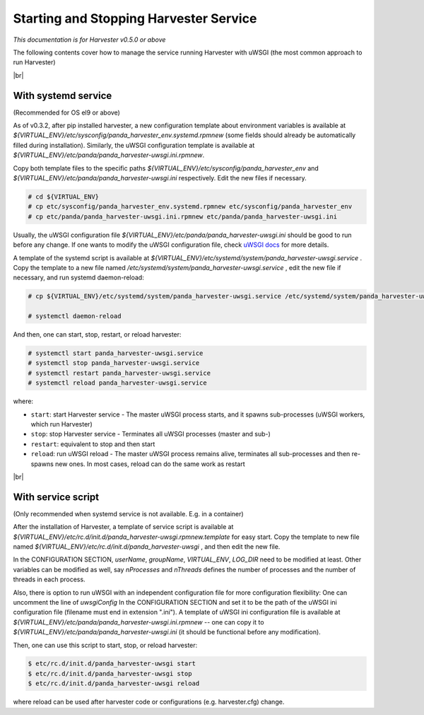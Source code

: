 =========================================
Starting and Stopping Harvester Service
=========================================

*This documentation is for Harvester v0.5.0 or above*

The following contents cover how to manage the service running Harvester with uWSGI (the most common approach to run Harvester)


|br|

.. _ref-service-systemd:

With systemd service 
--------------------

(Recommended for OS el9 or above)

As of v0.3.2, after pip installed harvester, a new configuration template about environment variables is available at `${VIRTUAL_ENV}/etc/sysconfig/panda_harvester_env.systemd.rpmnew` (some fields should already be automatically filled during installation).
Similarly, the uWSGI configuration template is available at  `${VIRTUAL_ENV}/etc/panda/panda_harvester-uwsgi.ini.rpmnew`.

Copy both template files to the specific paths `${VIRTUAL_ENV}/etc/sysconfig/panda_harvester_env` and `${VIRTUAL_ENV}/etc/panda/panda_harvester-uwsgi.ini` respectively. 
Edit the new files if necessary. 

.. code-block:: text

    # cd ${VIRTUAL_ENV}
    # cp etc/sysconfig/panda_harvester_env.systemd.rpmnew etc/sysconfig/panda_harvester_env
    # cp etc/panda/panda_harvester-uwsgi.ini.rpmnew etc/panda/panda_harvester-uwsgi.ini

Usually, the uWSGI configuration file `${VIRTUAL_ENV}/etc/panda/panda_harvester-uwsgi.ini` should be good to run before any change.
If one wants to modify the uWSGI configuration file, check `uWSGI docs <https://uwsgi-docs.readthedocs.io/en/latest/Options.html>`_ for more details.



A template of the systemd script is available at `${VIRTUAL_ENV}/etc/systemd/system/panda_harvester-uwsgi.service` . 
Copy the template to a new file named `/etc/systemd/system/panda_harvester-uwsgi.service` , edit the new file if necessary, and run systemd daemon-reload:

.. code-block:: text

    # cp ${VIRTUAL_ENV}/etc/systemd/system/panda_harvester-uwsgi.service /etc/systemd/system/panda_harvester-uwsgi.service

    # systemctl daemon-reload





And then, one can start, stop, restart, or reload harvester: 

.. code-block:: text

    # systemctl start panda_harvester-uwsgi.service
    # systemctl stop panda_harvester-uwsgi.service
    # systemctl restart panda_harvester-uwsgi.service
    # systemctl reload panda_harvester-uwsgi.service


where\:

* ``start``: start Harvester service - The master uWSGI process starts, and it spawns sub-processes (uWSGI workers, which run Harvester)
* ``stop``: stop Harvester service - Terminates all uWSGI processes (master and sub-)
* ``restart``: equivalent to stop and then start
* ``reload``: run uWSGI reload - The master uWSGI process remains alive, terminates all sub-processes and then re-spawns new ones. In most cases, reload can do the same work as restart


|br|

With service script
-------------------

(Only recommended when systemd service is not available. E.g. in a container)

After the installation of Harvester, a template of service script is available at `${VIRTUAL_ENV}/etc/rc.d/init.d/panda_harvester-uwsgi.rpmnew.template` for easy start. 
Copy the template to new file named `${VIRTUAL_ENV}/etc/rc.d/init.d/panda_harvester-uwsgi` , and then edit the new file.

In the CONFIGURATION SECTION, `userName`, `groupName`, `VIRTUAL_ENV`, `LOG_DIR` need to be modified at least. 
Other variables can be modified as well, say `nProcesses` and `nThreads` defines the number of processes and the number of threads in each process.

Also, there is option to run uWSGI with an independent configuration file for more configuration flexibility: 
One can uncomment the line of `uwsgiConfig` In the CONFIGURATION SECTION and set it to be the path of the uWSGI ini configuration file (filename must end in extension ".ini"). 
A template of uWSGI ini configuration file is available at `${VIRTUAL_ENV}/etc/panda/panda_harvester-uwsgi.ini.rpmnew` -- one can copy it to `${VIRTUAL_ENV}/etc/panda/panda_harvester-uwsgi.ini` (it should be functional before any modification).

Then, one can use this script to start, stop, or reload harvester:  

.. code-block:: text

    $ etc/rc.d/init.d/panda_harvester-uwsgi start
    $ etc/rc.d/init.d/panda_harvester-uwsgi stop
    $ etc/rc.d/init.d/panda_harvester-uwsgi reload

where reload can be used after harvester code or configurations (e.g. harvester.cfg) change.
